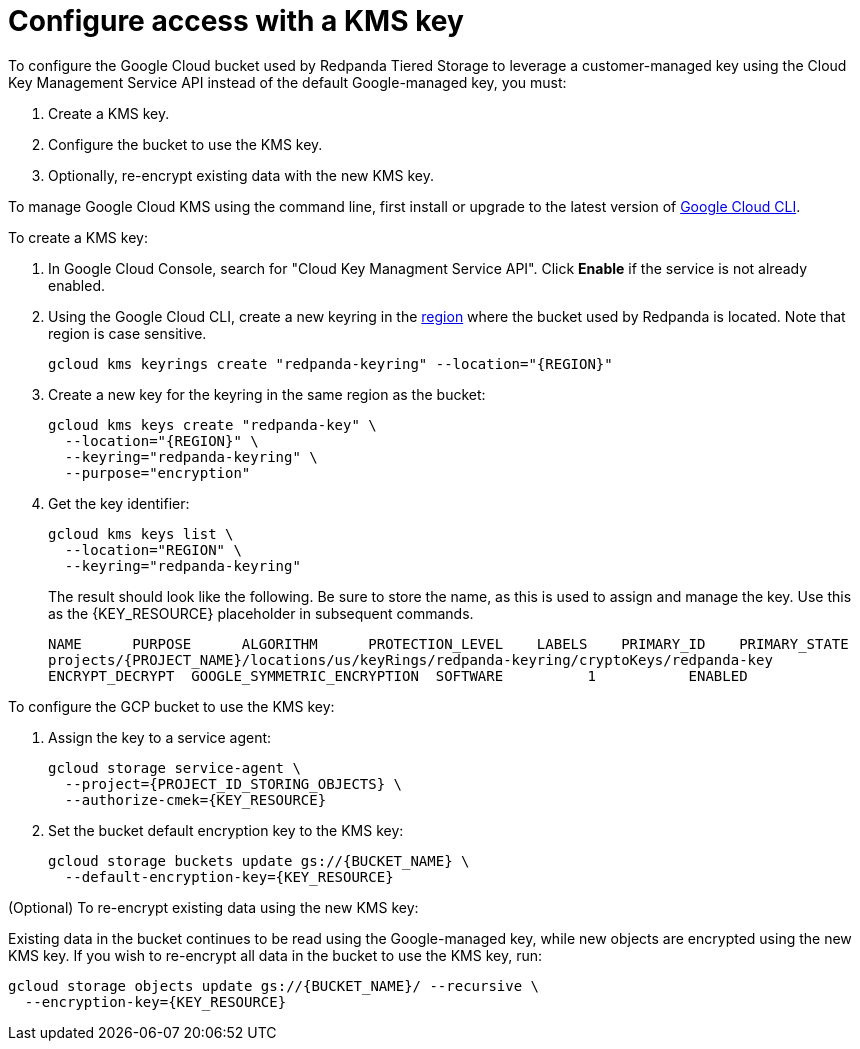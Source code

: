 [discrete]
= **Configure access with a KMS key**

To configure the Google Cloud bucket used by Redpanda Tiered Storage to leverage a customer-managed key using the Cloud Key Management Service API instead of the default Google-managed key, you must:

. Create a KMS key.
. Configure the bucket to use the KMS key.
. Optionally, re-encrypt existing data with the new KMS key.

To manage Google Cloud KMS using the command line, first install or upgrade to the latest version of https://cloud.google.com/sdk/docs/install[Google Cloud CLI^].

To create a KMS key:

. In Google Cloud Console, search for "Cloud Key Managment Service API". Click **Enable** if the service is not already enabled.
. Using the Google Cloud CLI, create a new keyring in the https://cloud.google.com/kms/docs/locations^[region] where the bucket used by Redpanda is located. Note that region is case sensitive.
+
[,bash, indent]
----
gcloud kms keyrings create "redpanda-keyring" --location="{REGION}"
----
+
. Create a new key for the keyring in the same region as the bucket:
+
[,bash, indent]
----
gcloud kms keys create "redpanda-key" \
  --location="{REGION}" \
  --keyring="redpanda-keyring" \
  --purpose="encryption"
----
+
. Get the key identifier:
+
[,bash]
----
gcloud kms keys list \
  --location="REGION" \
  --keyring="redpanda-keyring"
----
+
The result should look like the following. Be sure to store the name, as this is used to assign and manage the key. Use this as the \{KEY_RESOURCE} placeholder in subsequent commands.
+
[,bash]
----
NAME      PURPOSE      ALGORITHM      PROTECTION_LEVEL    LABELS    PRIMARY_ID    PRIMARY_STATE
projects/{PROJECT_NAME}/locations/us/keyRings/redpanda-keyring/cryptoKeys/redpanda-key
ENCRYPT_DECRYPT  GOOGLE_SYMMETRIC_ENCRYPTION  SOFTWARE          1           ENABLED
----

To configure the GCP bucket to use the KMS key:

. Assign the key to a service agent:
+
[,bash]
----
gcloud storage service-agent \
  --project={PROJECT_ID_STORING_OBJECTS} \
  --authorize-cmek={KEY_RESOURCE}
----
+
. Set the bucket default encryption key to the KMS key:
+
[,bash]
----
gcloud storage buckets update gs://{BUCKET_NAME} \
  --default-encryption-key={KEY_RESOURCE}
----

(Optional) To re-encrypt existing data using the new KMS key:

Existing data in the bucket continues to be read using the Google-managed key, while new objects are encrypted using the new KMS key. If you wish to re-encrypt all data in the bucket to use the KMS key, run:
[,bash]
----
gcloud storage objects update gs://{BUCKET_NAME}/ --recursive \
  --encryption-key={KEY_RESOURCE}
----